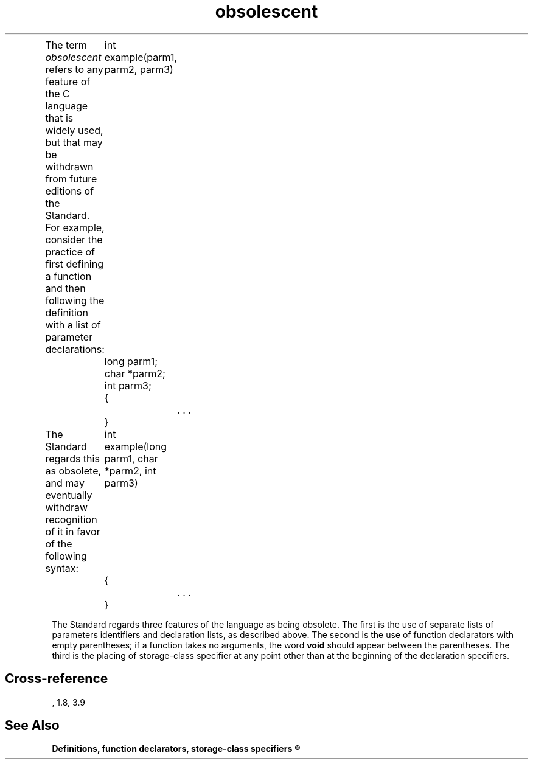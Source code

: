 .\" ENVIRONMENTS: COHERENT, LC, TOS, ISIS, ANSI
.TH "obsolescent" Definition "(Definitions)" Definition
.PC
.PP
The term
.I obsolescent
refers to any feature of the C language that is widely used,
but that may be withdrawn from future editions of the Standard.
For example, consider the practice of first defining a function and then
following the definition with a list of parameter declarations:
.DM
	int example(parm1, parm2, parm3)
	long parm1;
	char *parm2;
	int parm3;
	{
		. . .
	}
.DE
.PP
The Standard regards this as obsolete, and may eventually withdraw
recognition of it in favor of the following syntax:
.DM
	int example(long parm1, char *parm2, int parm3)
	{
		. . .
	}
.DE
.PP
The Standard regards three features of the language as being obsolete.
The first is the use of separate lists of parameters identifiers and
declaration lists, as described above.
The second is the use of function declarators with empty parentheses;
if a function takes no arguments, the word \fBvoid\fR should appear
between the parentheses.
The third is the placing of storage-class specifier at any point other
than at the beginning of the declaration specifiers.
.SH Cross-reference
.nf
\*(AS, \*(PS1.8, \*(PS3.9
.SH "See Also"
.B
Definitions, function declarators, storage-class specifiers
.R
